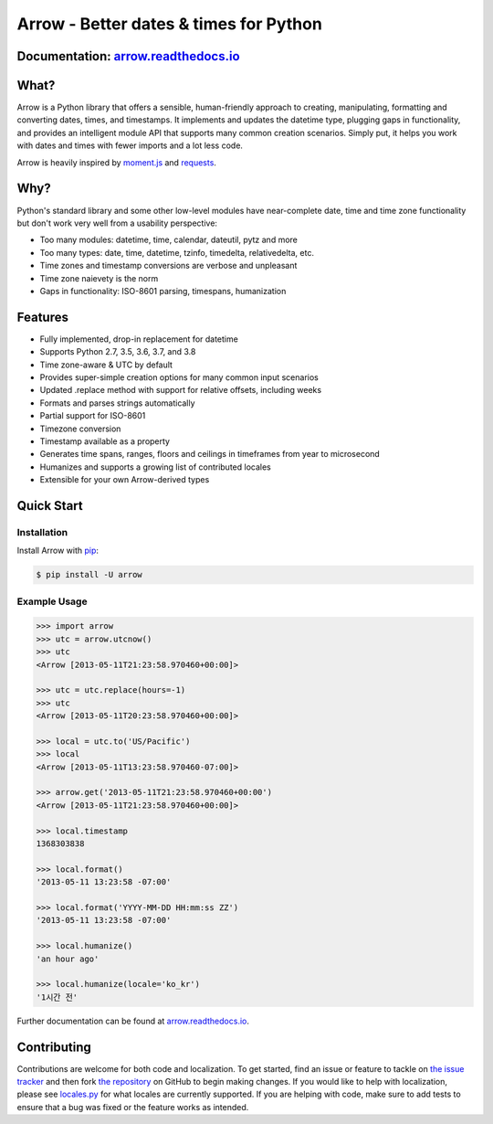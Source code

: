 Arrow - Better dates & times for Python
=======================================

.. image:: https://travis-ci.org/crsmithdev/arrow.svg
   :alt: build status
   :target: https://travis-ci.org/crsmithdev/arrow

.. image:: https://codecov.io/github/crsmithdev/arrow/coverage.svg?branch=master
   :target: https://codecov.io/github/crsmithdev/arrow
   :alt: Codecov

.. image:: https://img.shields.io/pypi/v/arrow.svg
   :target: https://pypi.python.org/pypi/arrow
   :alt: arrow PyPI download

.. image:: https://img.shields.io/pypi/pyversions/arrow.svg
   :target: https://pypi.python.org/pypi/arrow
   :alt: python versions

.. image:: https://img.shields.io/pypi/l/arrow.svg
   :target: https://pypi.python.org/pypi/arrow
   :alt: license

Documentation: `arrow.readthedocs.io <https://arrow.readthedocs.io/en/latest/>`_
---------------------------------------------------------------------------------

What?
-----

Arrow is a Python library that offers a sensible, human-friendly approach to creating, manipulating, formatting and converting dates, times, and timestamps.  It implements and updates the datetime type, plugging gaps in functionality, and provides an intelligent module API that supports many common creation scenarios.  Simply put, it helps you work with dates and times with fewer imports and a lot less code.

Arrow is heavily inspired by `moment.js <https://github.com/timrwood/moment>`_ and `requests <https://github.com/kennethreitz/requests>`_.

Why?
----

Python's standard library and some other low-level modules have near-complete date, time and time zone functionality but don't work very well from a usability perspective:

- Too many modules:  datetime, time, calendar, dateutil, pytz and more
- Too many types:  date, time, datetime, tzinfo, timedelta, relativedelta, etc.
- Time zones and timestamp conversions are verbose and unpleasant
- Time zone naievety is the norm
- Gaps in functionality:  ISO-8601 parsing, timespans, humanization

Features
--------

- Fully implemented, drop-in replacement for datetime
- Supports Python 2.7, 3.5, 3.6, 3.7, and 3.8
- Time zone-aware & UTC by default
- Provides super-simple creation options for many common input scenarios
- Updated .replace method with support for relative offsets, including weeks
- Formats and parses strings automatically
- Partial support for ISO-8601
- Timezone conversion
- Timestamp available as a property
- Generates time spans, ranges, floors and ceilings in timeframes from year to microsecond
- Humanizes and supports a growing list of contributed locales
- Extensible for your own Arrow-derived types

Quick Start
-----------

Installation
^^^^^^^^^^^^

Install Arrow with `pip <https://pip.pypa.io/en/stable/quickstart/>`_:

.. code-block:: console

    $ pip install -U arrow

Example Usage
^^^^^^^^^^^^^

.. code-block:: pycon

    >>> import arrow
    >>> utc = arrow.utcnow()
    >>> utc
    <Arrow [2013-05-11T21:23:58.970460+00:00]>

    >>> utc = utc.replace(hours=-1)
    >>> utc
    <Arrow [2013-05-11T20:23:58.970460+00:00]>

    >>> local = utc.to('US/Pacific')
    >>> local
    <Arrow [2013-05-11T13:23:58.970460-07:00]>

    >>> arrow.get('2013-05-11T21:23:58.970460+00:00')
    <Arrow [2013-05-11T21:23:58.970460+00:00]>

    >>> local.timestamp
    1368303838

    >>> local.format()
    '2013-05-11 13:23:58 -07:00'

    >>> local.format('YYYY-MM-DD HH:mm:ss ZZ')
    '2013-05-11 13:23:58 -07:00'

    >>> local.humanize()
    'an hour ago'

    >>> local.humanize(locale='ko_kr')
    '1시간 전'

Further documentation can be found at `arrow.readthedocs.io <https://arrow.readthedocs.io/en/latest/>`_.

Contributing
------------

Contributions are welcome for both code and localization. To get started, find an issue or feature to tackle on `the issue tracker <https://github.com/crsmithdev/arrow/issues>`_ and then fork `the repository <https://github.com/crsmithdev/arrow>`_ on GitHub to begin making changes. If you would like to help with localization, please see `locales.py <https://github.com/crsmithdev/arrow/blob/master/arrow/locales.py>`_ for what locales are currently supported. If you are helping with code, make sure to add tests to ensure that a bug was fixed or the feature works as intended.
